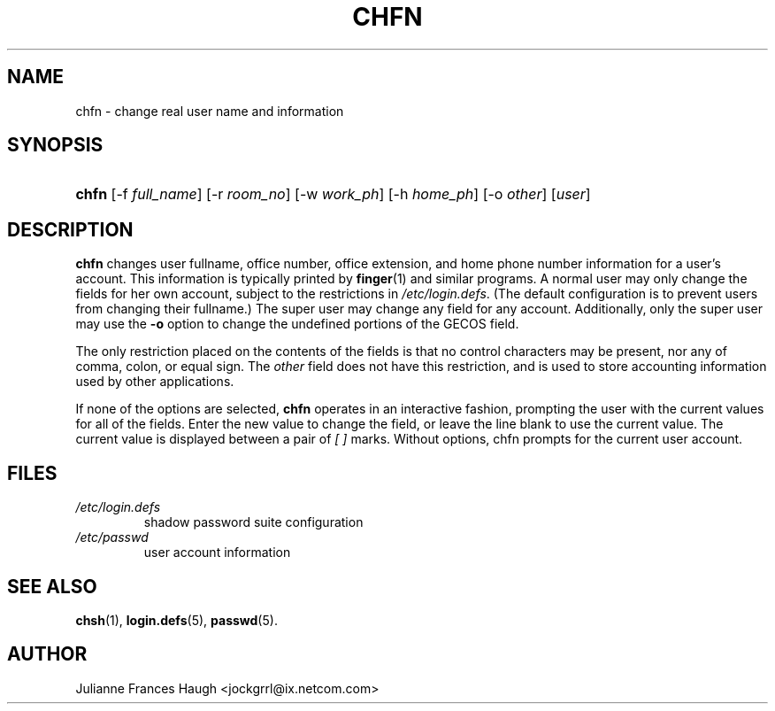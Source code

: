 .\" ** You probably do not want to edit this file directly **
.\" It was generated using the DocBook XSL Stylesheets (version 1.69.1).
.\" Instead of manually editing it, you probably should edit the DocBook XML
.\" source for it and then use the DocBook XSL Stylesheets to regenerate it.
.TH "CHFN" "1" "10/03/2005" "User Commands" "User Commands"
.\" disable hyphenation
.nh
.\" disable justification (adjust text to left margin only)
.ad l
.SH "NAME"
chfn \- change real user name and information
.SH "SYNOPSIS"
.HP 5
\fBchfn\fR [\-f\ \fIfull_name\fR] [\-r\ \fIroom_no\fR] [\-w\ \fIwork_ph\fR] [\-h\ \fIhome_ph\fR] [\-o\ \fIother\fR] [\fIuser\fR]
.SH "DESCRIPTION"
.PP
\fBchfn\fR
changes user fullname, office number, office extension, and home phone number information for a user's account. This information is typically printed by
\fBfinger\fR(1)
and similar programs. A normal user may only change the fields for her own account, subject to the restrictions in
\fI/etc/login.defs\fR. (The default configuration is to prevent users from changing their fullname.) The super user may change any field for any account. Additionally, only the super user may use the
\fB\-o\fR
option to change the undefined portions of the GECOS field.
.PP
The only restriction placed on the contents of the fields is that no control characters may be present, nor any of comma, colon, or equal sign. The
\fIother\fR
field does not have this restriction, and is used to store accounting information used by other applications.
.PP
If none of the options are selected,
\fBchfn\fR
operates in an interactive fashion, prompting the user with the current values for all of the fields. Enter the new value to change the field, or leave the line blank to use the current value. The current value is displayed between a pair of
\fI[ ]\fR
marks. Without options, chfn prompts for the current user account.
.SH "FILES"
.TP
\fI/etc/login.defs\fR
shadow password suite configuration
.TP
\fI/etc/passwd\fR
user account information
.SH "SEE ALSO"
.PP
\fBchsh\fR(1),
\fBlogin.defs\fR(5),
\fBpasswd\fR(5).
.SH "AUTHOR"
.PP
Julianne Frances Haugh <jockgrrl@ix.netcom.com>
